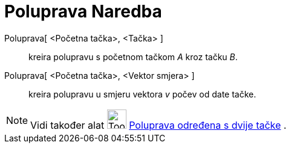 = Poluprava Naredba
:page-en: commands/Ray
ifdef::env-github[:imagesdir: /bs/modules/ROOT/assets/images]

Poluprava[ <Početna tačka>, <Tačka> ]::
  kreira polupravu s početnom tačkom _A_ kroz tačku _B_.
Poluprava[ <Početna tačka>, <Vektor smjera> ]::
  kreira polupravu u smjeru vektora _v_ počev od date tačke.

[NOTE]
====

Vidi također alat image:Tool_Ray_through_Two_Points.gif[Tool Ray through Two Points.gif,width=32,height=32]
xref:/Poluprava_određena_s_dvije_tačke_Alat.adoc[Poluprava određena s dvije tačke] .

====
